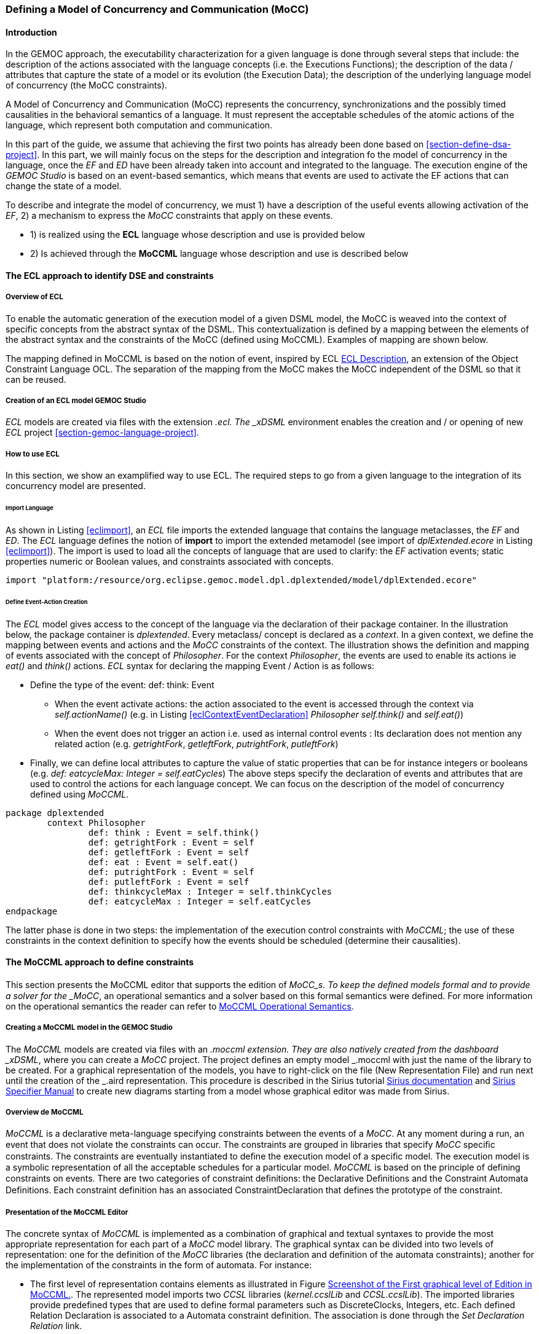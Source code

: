 [[section-defining-a-mocc]]
=== Defining a Model of Concurrency and Communication (MoCC)
==== Introduction 
In the GEMOC approach, the executability characterization for a given language is done through several steps that include: the description of the actions associated with the language concepts (i.e. the Executions Functions); the description of the data / attributes that capture the state of a model or its evolution (the Execution Data); the description of the underlying language model of concurrency (the MoCC constraints).

A Model of Concurrency and Communication (MoCC) represents the concurrency, synchronizations and the possibly timed causalities in the behavioral semantics of a language. It must represent the acceptable schedules of the atomic actions of the language, which represent both computation and communication.

In this part of the guide, we assume that achieving the first two points has already been done based on <<section-define-dsa-project>>. In this part, we will mainly focus on the steps for the description and integration fo the model of concurrency in the language, once the _EF_ and _ED_ have been already taken into account and integrated to the language.
 The execution engine of the _GEMOC Studio_ is based on an event-based semantics, which means that events are used to activate the EF actions that can change the state of a model.

To describe and integrate the model of concurrency, we must 1) have a description of the useful events allowing activation of the _EF_, 2) a mechanism to express the _MoCC_ constraints that apply on these events.

* 1) is realized using the *((ECL))* language whose description and use is provided below
* 2) Is achieved through the *((MoCCML))* language whose description and use is described below

==== The ECL approach to identify DSE and constraints 
===== Overview of ECL 

To enable the automatic generation of the execution model of a given DSML model, the MoCC is weaved into the context of specific concepts from the abstract syntax of the DSML. This contextualization is defined by a mapping between the elements of the abstract syntax and the constraints of the MoCC (defined using MoCCML). Examples of mapping are shown below. 

The mapping defined in MoCCML is based on the notion of event, inspired by ECL https://hal.inria.fr/hal-00721169/[ECL Description], an extension of the Object Constraint Language OCL.
The separation of the mapping from the MoCC makes the MoCC independent of the DSML so that it can be reused. 

===== Creation of an ECL model GEMOC Studio 

_ECL_ models are created via files with the extension _.ecl. The _xDSML_ environment enables the creation and / or opening of new _ECL_ project <<section-gemoc-language-project>>.

===== How to use ECL 

In this section, we show an examplified way to use ECL. The required steps to go from a given language to the integration of its concurrency model are presented.

====== Import Language 

As shown in Listing <<eclimport>>, an _ECL_ file imports the extended language that contains the language metaclasses, the _EF_ and _ED_. The _ECL_ language defines the notion of *((import))* to import the extended metamodel (see import of _dplExtended.ecore_ in Listing <<eclimport>>).
The import is used to load all the concepts of language that are used to clarify: the _EF_ activation events; static properties numeric or Boolean values, and constraints associated with concepts.

[source,ecl]
[[eclimport]]
----
import "platform:/resource/org.eclipse.gemoc.model.dpl.dplextended/model/dplExtended.ecore"
----

====== Define Event-Action Creation 

The _ECL_ model gives access to the concept of the language via the declaration of their package container. In the illustration below, the package container is _dplextended_.  Every metaclass/ concept is declared as a _context_. In a given context, we define the mapping between events and actions and the _MoCC_ constraints of the context.
The illustration shows the definition and mapping of events associated with the concept of _Philosopher_. For the context _Philosopher_, the events are used to enable its actions ie _eat()_ and _think()_ actions.
_ECL_ syntax for declaring the mapping Event / Action is as follows: 

* Define the type of the event: def: think: Event
** When the event activate actions: the action associated to the event is accessed through the context via _self.actionName()_ (e.g. in Listing <<eclContextEventDeclaration>> _Philosopher_ _self.think()_ and _self.eat()_)
** When the event does not trigger an action i.e. used as internal control events : Its declaration does not mention any related action (e.g. _getrightFork_, _getleftFork_, _putrightFork_, _putleftFork_)
* Finally, we can define local attributes to capture the value of static properties that can be for instance integers or booleans (e.g. _def: eatcycleMax: Integer = self.eatCycles_)
The above steps specify the declaration of events and attributes that are used to control the actions for each language concept. We can focus on the description of the model of concurrency defined using _MoCCML_.

[source,ecl]
[[eclContextEventDeclaration]]
----
package dplextended
	context Philosopher
		def: think : Event = self.think()
		def: getrightFork : Event = self
		def: getleftFork : Event = self
		def: eat : Event = self.eat()
		def: putrightFork : Event = self
		def: putleftFork : Event = self
		def: thinkcycleMax : Integer = self.thinkCycles
		def: eatcycleMax : Integer = self.eatCycles
endpackage
----

The latter phase is done in two steps: the implementation of the execution control constraints with _MoCCML_; the use of these constraints in the context definition to specify how the events should be scheduled (determine their causalities).

==== The MoCCML approach to define constraints 
This section presents the MoCCML editor that supports the edition of _MoCC_s. To keep the deﬁned models formal and to provide a solver for the _MoCC_, an operational semantics and a solver based on this formal semantics were defined. For more information on the operational semantics the reader can refer to https://hal.inria.fr/hal-01060601v1[MoCCML Operational Semantics].

===== Creating a MoCCML model in the GEMOC Studio 
The _MoCCML_ models are created via files with an _.moccml extension. They are also natively created from the dashboard _xDSML_, where you can create a _MoCC_ project. The project defines an empty model _.moccml with just the name of the library to be created. For a graphical representation of the models, you have to right-click on the file (New Representation File) and run next until the creation of the _.aird representation. This procedure is described in the Sirius tutorial http://www.eclipse.org/sirius/doc/[Sirius documentation] and http://www.eclipse.org/sirius/doc/specifier/Sirius%20Specifier%20Manual.html[Sirius Specifier Manual] to create new diagrams starting from a model whose graphical editor was made from Sirius.

===== Overview de MoCCML 
_MoCCML_ is a declarative meta-language specifying constraints between the events of a _MoCC_. At any moment during a run, an event that does not violate the constraints can occur. The constraints are grouped in libraries that specify _MoCC_ speciﬁc constraints. The constraints are eventually instantiated to deﬁne the execution model of a speciﬁc model. The execution model is a symbolic representation of all the acceptable schedules for a particular model.
_MoCCML_ is based on the principle of defining constraints on events. There are two categories of constraint deﬁnitions: the Declarative Deﬁnitions and the Constraint Automata Deﬁnitions. Each constraint definition has an associated ConstraintDeclaration that defines the prototype of the constraint.

===== Presentation of the MoCCML Editor 
The concrete syntax of _MoCCML_ is implemented as a combination of graphical and textual syntaxes to provide the most appropriate representation for each part of a _MoCC_ model library. 
The graphical syntax can be divided into two levels of representation: one for the definition of the _MoCC_ libraries (the declaration and definition of the automata constraints); another for the implementation of the constraints in the form of automata. For instance: 

* The first level of representation contains elements as illustrated in Figure <<figure-glw-screenshot-of-moccmlLevelFirst>>. The represented model imports two _CCSL_ libraries (_kernel.ccslLib_ and _CCSL.ccslLib_). The imported libraries provide predefined types that are used to define formal parameters such as DiscreteClocks, Integers, etc. Each defined Relation Declaration is associated to a Automata constraint definition. The association is done through the _Set Declaration Relation_ link. 
* The second level of graphical representation defines the graphical syntax for the modeling of the Automata constraints.
* The overall _MoCC_ models are serialized to a textual syntax, which means that the graphical models are transformed into their equivalent representation in a textual formal. *((Both representations (graphical or textual) can be used for edition of models))*.
Moreover, we define the integration of an embedded textual editor in the graphical representation to focus on specific parts of the _MoCC_ model that are better edited using a textual syntax (eg trigger, the guards and the actions on transitions). Embedded editors are called by double-clic, and are placed on specific graphical edition elements (Relation Declaration, Relation Definition, DeclarationBlock, Transition).

===== Example-Driven use of MoCCML 

NB: _MoCCML_ has multiple pallets to instantiate a library. The pallets are located on the right branch of the editor. The creation of new library is preceded by an import of the native _CCSL_ libraries (_kernel.ccslLib_, _CCSL.ccslLib_) which provide primitives for the description of events and variables that are handled by the constraints in the _MoCC_ library. We use the third pallet in Figure <<figure-glw-screenshot-of-moccmlLevelFirst>>to import such _CCSL_ libraries.
 
[[figure-glw-screenshot-of-moccmlLevelFirst]]
.Screenshot of the First graphical level of Edition in MoCCML.
image::Guide/images/eclmoccml/moccmlLevFirst.png[Screenshot of MoCCML First Level of Edition, 800]

====== Creating MoCC Libraries 
As shown in Figure <<figure-glw-screenshot-of-moccmlLevelFirst>>, creating new _MoCC_ libraries can be done by using the first two pallets on the right (Library Edition, New Library & Required Feature). In these pallets, the element (Library New Library + New Relationship and Relationship) can be used for the instantiation of a new _MoCC_ library. The two are distinguished by the fact that the last mentioned will create a new library of _MoCC_, while adding a default Relation Declaration. In Figure <<figure-glw-screenshot-of-moccmlLevelFirst>> we create a new Library called _RendezVous_Relations_.

====== Declaring the constrained events 
In a _MoCC_ library, we define constraints and their declarations. The declarations identify events and parameters to be considered in the implementation of the constraint. In the editor, the declaration is made using the two above mentioned pallets, and using the elements in the pallets i.e.: _New Relationship Declaration_ and _New Relationship Declaration +_. The two differ in that the latter creates a Relation Declaration with a default formal parameter declaration. In the Figure <<figure-glw-screenshot-of-moccmlLevelFirst>>, we create two relation declarations (_ForkConstraintDecl_ and _PhilosopherConstraintDecl_). Listing <<philoDeclarationTextual>> also shows the equivalent textual code generated for the _PhilosopherConstraintDecl_.
[source,ecl]
[[philoDeclarationTextual]]
----
RelationDeclaration PhilosopherConstraintDcl(
			pthink : clock,
			grfork : clock,
			glfork : clock,
			peat : clock,
			prfork : clock,
			plfork : clock,
			thinkCyc:int,
			eatCyc:int
		)
----

====== Defining the constraints 
The implementation of constraints can be specified textually or graphically. Graphically, the first two pallets are used to create new definitions of constraints associated with their declarations. Constraint definitions is done using the menu items (_New Automata Definition_ and _New Automata Definition +_). In Figure <<figure-glw-screenshot-of-moccmlLevelFirst>>, the following constraints are specified: _ForkConstraintDef_, _PhilosopherConstraintDef_). At this stage, we toured the main notions that can be set on the first level of graphical description with _MoCCML_. 
To navigate in the second level of graphical description (Constraint implementation), one should right-click on a specified constraint definition using (Open Diagram / New Diagram). Open Diagram will navigate to an existing diagram; New Diagram will create a new diagram to edit.
The _MoCCML_ Editor offers 3 different pallets for: editing the automata, defining the local variables and editing the transitons (ie adding _Trigger_, _Guard_, _Actions_). Figure <<figure-glw-screenshot-of-moccmlLevelSecond>> shows a simple example with two control states. An additional Layer displays the details of the transitions (_Trigger_, _Guard_, _Action_) as shown in Figure <<figure-glw-screenshot-of-moccmlLevelSecond>>, see yellow boxes.
Besides, editing _DeclarationBlock_ boxes and _details in Transitions_ can be done using embedded text editor by double-clicking on the related boxes. We can then edit the properties of transitions and local variables textually. 

One can define the desired set of constraints on the concepts of language using the _MoCCML_ editor. To see the text code corresponding to the serialization of the edited _MoCC_ models, the user can open the _.moccml file. Editing can also be directly made from this file and all the changes will be reflected in the graphical editor.
The use of constraints is shown in the next section.

[[figure-glw-screenshot-of-moccmlLevelSecond]]
.Screenshot of the Second graphical level of Edition in MoCCML (Constraint Implementation).
image::Guide/images/eclmoccml/moccmlLevSecond.png[Screenshot of MoCCML Second Level of Edition, 800]

====== Using the constraints on the ECL 

The _MoCC_ constraints models can be used in the _ECL_ file on concepts which they are attached. To declare the constraint on the events, we re-declare the context of the concept then define an invariant _inv_, see Listing <<eclContextConstraintUse>>. In this listing we also import the _MoCCML_ library that was defined previously (i.e. rendez_vous.moccml)
For instance, the invariant related to the context Philosopher (_PhilosopherConstraintInv_) uses the _PhilosopherConstraintDef_ via its _PhilosopherConstraintDcl_ declaration? It takes as input the set of control events and static variables used to calculate the causality between events.
[source,ecl]
[[eclContextConstraintUse]]
----
ECLimport "platform:/resource/org.eclipse.gemoc.dpl.xdsml.mocc.model/mocc/rendez_vous.moccml"
ECLimport "platform:/plugin/fr.inria.aoste.timesquare.ccslkernel.model/ccsllibrary/kernel.ccslLib" 
ECLimport "platform:/plugin/fr.inria.aoste.timesquare.ccslkernel.model/ccsllibrary/CCSL.ccslLib" 

package dplextended
	context Philosopher
		def: think : Event = self.think()
		def: getrightFork : Event = self
		def: getleftFork : Event = self
		def: eat : Event = self.eat()
		def: putrightFork : Event = self
		def: putleftFork : Event = self
		def: thinkcycleMax : Integer = self.thinkCycles
		def: eatcycleMax : Integer = self.eatCycles
			
	context Philosopher 
	inv PhilosopherConstraintInv:
		Relation PhilosopherConstraintDcl(
                self.think,
                self.getrightFork,
                self.getleftFork,self.eat, 
                self.putrightFork,
                self.putleftFork,
                self.thinkcycleMax, 
                self.eatcycleMax
                )
endpackage
----